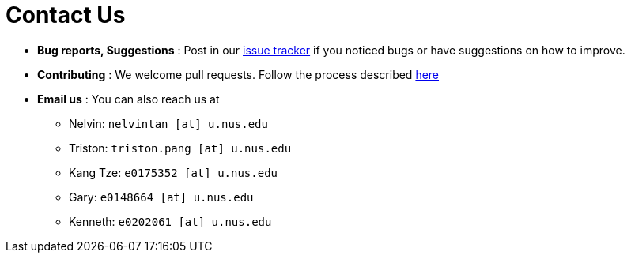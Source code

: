 = Contact Us
:site-section: ContactUs
:stylesDir: stylesheets

* *Bug reports, Suggestions* : Post in our https://github.com/CS2103-AY1819S1-W16-3/main/issues[issue tracker] if you noticed bugs or have suggestions on how to improve.
* *Contributing* : We welcome pull requests. Follow the process described https://github.com/oss-generic/process[here]
* *Email us* : You can also reach us at
** Nelvin: `nelvintan [at] u.nus.edu`
** Triston: `triston.pang [at] u.nus.edu`
** Kang Tze: `e0175352 [at] u.nus.edu`
** Gary: `e0148664 [at] u.nus.edu`
** Kenneth: `e0202061 [at] u.nus.edu`
